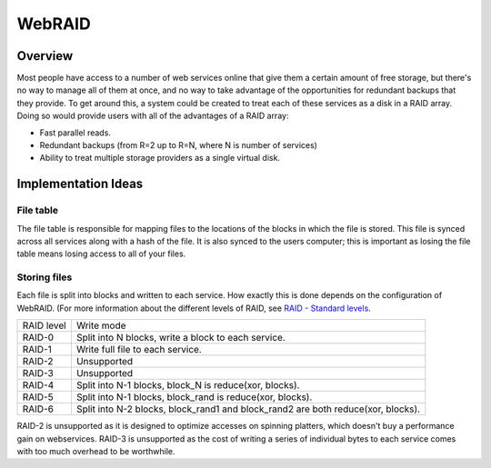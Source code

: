 WebRAID
#######

Overview
========================================
Most people have access to a number of web services online that give
them a certain amount of free storage, but there's no way to manage all
of them at once, and no way to take advantage of the opportunities for
redundant backups that they provide. To get around this, a system could
be created to treat each of these services as a disk in a RAID array.
Doing so would provide users with all of the advantages of a RAID array:

* Fast parallel reads.
* Redundant backups (from R=2 up to R=N, where N is number of services)
* Ability to treat multiple storage providers as a single virtual disk.

Implementation Ideas
========================================

File table
----------------------------------------
The file table is responsible for mapping files to the locations of the
blocks in which the file is stored. This file is synced across all services
along with a hash of the file. It is also synced to the users computer; this
is important as losing the file table means losing access to all of your files.

Storing files
----------------------------------------
Each file is split into blocks and written to each service. How exactly this
is done depends on the configuration of WebRAID. (For more information about
the different levels of RAID, see `RAID - Standard levels
<http://en.wikipedia.org/wiki/RAID#Standard_levels>`_.

========== ================================================================================
RAID level Write mode
---------- --------------------------------------------------------------------------------
RAID-0     Split into N blocks, write a block to each service.
RAID-1     Write full file to each service.
RAID-2     Unsupported
RAID-3     Unsupported
RAID-4     Split into N-1 blocks, block_N is reduce(xor, blocks).
RAID-5     Split into N-1 blocks, block_rand is reduce(xor, blocks).
RAID-6     Split into N-2 blocks, block_rand1 and block_rand2 are both reduce(xor, blocks).
========== ================================================================================

RAID-2 is unsupported as it is designed to optimize accesses on spinning
platters, which doesn't buy a performance gain on webservices. RAID-3 is
unsupported as the cost of writing a series of individual bytes to each
service comes with too much overhead to be worthwhile.
